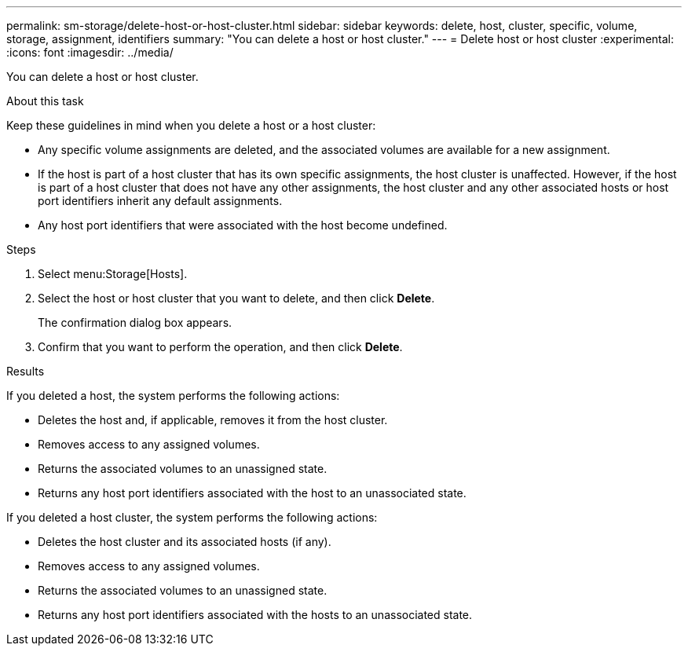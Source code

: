 ---
permalink: sm-storage/delete-host-or-host-cluster.html
sidebar: sidebar
keywords: delete, host, cluster, specific, volume, storage, assignment, identifiers
summary: "You can delete a host or host cluster."
---
= Delete host or host cluster
:experimental:
:icons: font
:imagesdir: ../media/

[.lead]
You can delete a host or host cluster.

.About this task

Keep these guidelines in mind when you delete a host or a host cluster:

* Any specific volume assignments are deleted, and the associated volumes are available for a new assignment.
* If the host is part of a host cluster that has its own specific assignments, the host cluster is unaffected. However, if the host is part of a host cluster that does not have any other assignments, the host cluster and any other associated hosts or host port identifiers inherit any default assignments.
* Any host port identifiers that were associated with the host become undefined.

.Steps

. Select menu:Storage[Hosts].
. Select the host or host cluster that you want to delete, and then click *Delete*.
+
The confirmation dialog box appears.

. Confirm that you want to perform the operation, and then click *Delete*.

.Results

If you deleted a host, the system performs the following actions:

* Deletes the host and, if applicable, removes it from the host cluster.
* Removes access to any assigned volumes.
* Returns the associated volumes to an unassigned state.
* Returns any host port identifiers associated with the host to an unassociated state.

If you deleted a host cluster, the system performs the following actions:

* Deletes the host cluster and its associated hosts (if any).
* Removes access to any assigned volumes.
* Returns the associated volumes to an unassigned state.
* Returns any host port identifiers associated with the hosts to an unassociated state.
